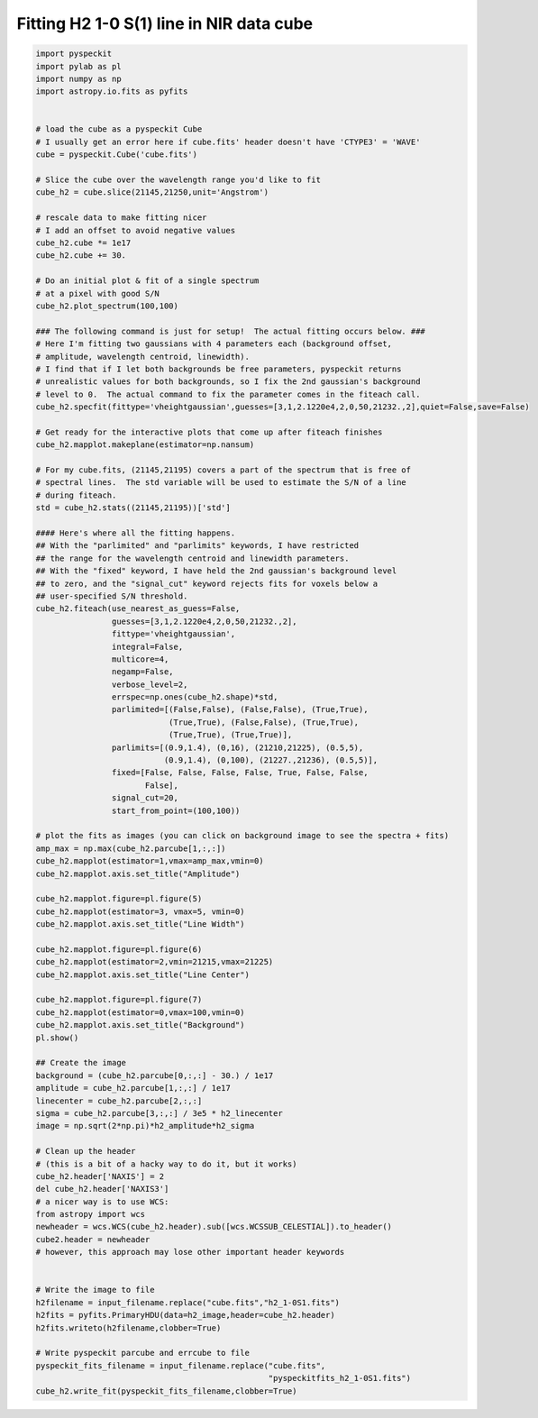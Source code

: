 Fitting H2 1-0 S(1) line in NIR data cube
=========================================

.. code-block:: python

  import pyspeckit
  import pylab as pl
  import numpy as np
  import astropy.io.fits as pyfits


  # load the cube as a pyspeckit Cube
  # I usually get an error here if cube.fits' header doesn't have 'CTYPE3' = 'WAVE'
  cube = pyspeckit.Cube('cube.fits')

  # Slice the cube over the wavelength range you'd like to fit
  cube_h2 = cube.slice(21145,21250,unit='Angstrom')

  # rescale data to make fitting nicer
  # I add an offset to avoid negative values
  cube_h2.cube *= 1e17 
  cube_h2.cube += 30.

  # Do an initial plot & fit of a single spectrum
  # at a pixel with good S/N
  cube_h2.plot_spectrum(100,100)

  ### The following command is just for setup!  The actual fitting occurs below. ###
  # Here I'm fitting two gaussians with 4 parameters each (background offset, 
  # amplitude, wavelength centroid, linewidth).
  # I find that if I let both backgrounds be free parameters, pyspeckit returns
  # unrealistic values for both backgrounds, so I fix the 2nd gaussian's background
  # level to 0.  The actual command to fix the parameter comes in the fiteach call.
  cube_h2.specfit(fittype='vheightgaussian',guesses=[3,1,2.1220e4,2,0,50,21232.,2],quiet=False,save=False)

  # Get ready for the interactive plots that come up after fiteach finishes 
  cube_h2.mapplot.makeplane(estimator=np.nansum)

  # For my cube.fits, (21145,21195) covers a part of the spectrum that is free of
  # spectral lines.  The std variable will be used to estimate the S/N of a line 
  # during fiteach.
  std = cube_h2.stats((21145,21195))['std']

  #### Here's where all the fitting happens.
  ## With the "parlimited" and "parlimits" keywords, I have restricted
  ## the range for the wavelength centroid and linewidth parameters.
  ## With the "fixed" keyword, I have held the 2nd gaussian's background level
  ## to zero, and the "signal_cut" keyword rejects fits for voxels below a 
  ## user-specified S/N threshold.
  cube_h2.fiteach(use_nearest_as_guess=False,
                  guesses=[3,1,2.1220e4,2,0,50,21232.,2],
                  fittype='vheightgaussian',
                  integral=False,
                  multicore=4,
                  negamp=False,
                  verbose_level=2,
                  errspec=np.ones(cube_h2.shape)*std,
                  parlimited=[(False,False), (False,False), (True,True),
                              (True,True), (False,False), (True,True),
                              (True,True), (True,True)],
                  parlimits=[(0.9,1.4), (0,16), (21210,21225), (0.5,5),
                             (0.9,1.4), (0,100), (21227.,21236), (0.5,5)],
                  fixed=[False, False, False, False, True, False, False,
                         False], 
                  signal_cut=20,
                  start_from_point=(100,100))

  # plot the fits as images (you can click on background image to see the spectra + fits)
  amp_max = np.max(cube_h2.parcube[1,:,:])
  cube_h2.mapplot(estimator=1,vmax=amp_max,vmin=0)
  cube_h2.mapplot.axis.set_title("Amplitude")

  cube_h2.mapplot.figure=pl.figure(5)
  cube_h2.mapplot(estimator=3, vmax=5, vmin=0)
  cube_h2.mapplot.axis.set_title("Line Width")

  cube_h2.mapplot.figure=pl.figure(6)
  cube_h2.mapplot(estimator=2,vmin=21215,vmax=21225)
  cube_h2.mapplot.axis.set_title("Line Center")

  cube_h2.mapplot.figure=pl.figure(7)
  cube_h2.mapplot(estimator=0,vmax=100,vmin=0)
  cube_h2.mapplot.axis.set_title("Background")
  pl.show()

  ## Create the image
  background = (cube_h2.parcube[0,:,:] - 30.) / 1e17
  amplitude = cube_h2.parcube[1,:,:] / 1e17
  linecenter = cube_h2.parcube[2,:,:]
  sigma = cube_h2.parcube[3,:,:] / 3e5 * h2_linecenter
  image = np.sqrt(2*np.pi)*h2_amplitude*h2_sigma

  # Clean up the header  
  # (this is a bit of a hacky way to do it, but it works)
  cube_h2.header['NAXIS'] = 2
  del cube_h2.header['NAXIS3']
  # a nicer way is to use WCS:
  from astropy import wcs
  newheader = wcs.WCS(cube_h2.header).sub([wcs.WCSSUB_CELESTIAL]).to_header()
  cube2.header = newheader
  # however, this approach may lose other important header keywords


  # Write the image to file
  h2filename = input_filename.replace("cube.fits","h2_1-0S1.fits")
  h2fits = pyfits.PrimaryHDU(data=h2_image,header=cube_h2.header)
  h2fits.writeto(h2filename,clobber=True)
       
  # Write pyspeckit parcube and errcube to file
  pyspeckit_fits_filename = input_filename.replace("cube.fits",
                                                   "pyspeckitfits_h2_1-0S1.fits")
  cube_h2.write_fit(pyspeckit_fits_filename,clobber=True)

